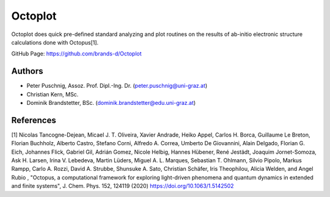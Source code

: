 ============
Octoplot
============

Octoplot does quick pre-defined standard analyzing and plot routines on the results of ab-initio electronic structure calculations done with Octopus[1].


GitHub Page: https://github.com/brands-d/Octoplot

Authors
===============
- Peter Puschnig, Assoz. Prof. Dipl.-Ing. Dr. (peter.puschnig@uni-graz.at)
- Christian Kern, MSc.
- Dominik Brandstetter, BSc. (dominik.brandstetter@edu.uni-graz.at)

References
===============
[1] Nicolas Tancogne-Dejean, Micael J. T. Oliveira, Xavier Andrade, Heiko Appel, Carlos H. Borca, Guillaume Le Breton, Florian Buchholz, Alberto Castro, Stefano Corni, Alfredo A. Correa, Umberto De Giovannini, Alain Delgado, Florian G. Eich, Johannes Flick, Gabriel Gil, Adrián Gomez, Nicole Helbig, Hannes Hübener, René Jestädt, Joaquim Jornet-Somoza, Ask H. Larsen, Irina V. Lebedeva, Martin Lüders, Miguel A. L. Marques, Sebastian T. Ohlmann, Silvio Pipolo, Markus Rampp, Carlo A. Rozzi, David A. Strubbe, Shunsuke A. Sato, Christian Schäfer, Iris Theophilou, Alicia Welden, and Angel Rubio , "Octopus, a computational framework for exploring light-driven phenomena and quantum dynamics in extended and finite systems", J. Chem. Phys. 152, 124119 (2020) https://doi.org/10.1063/1.5142502

